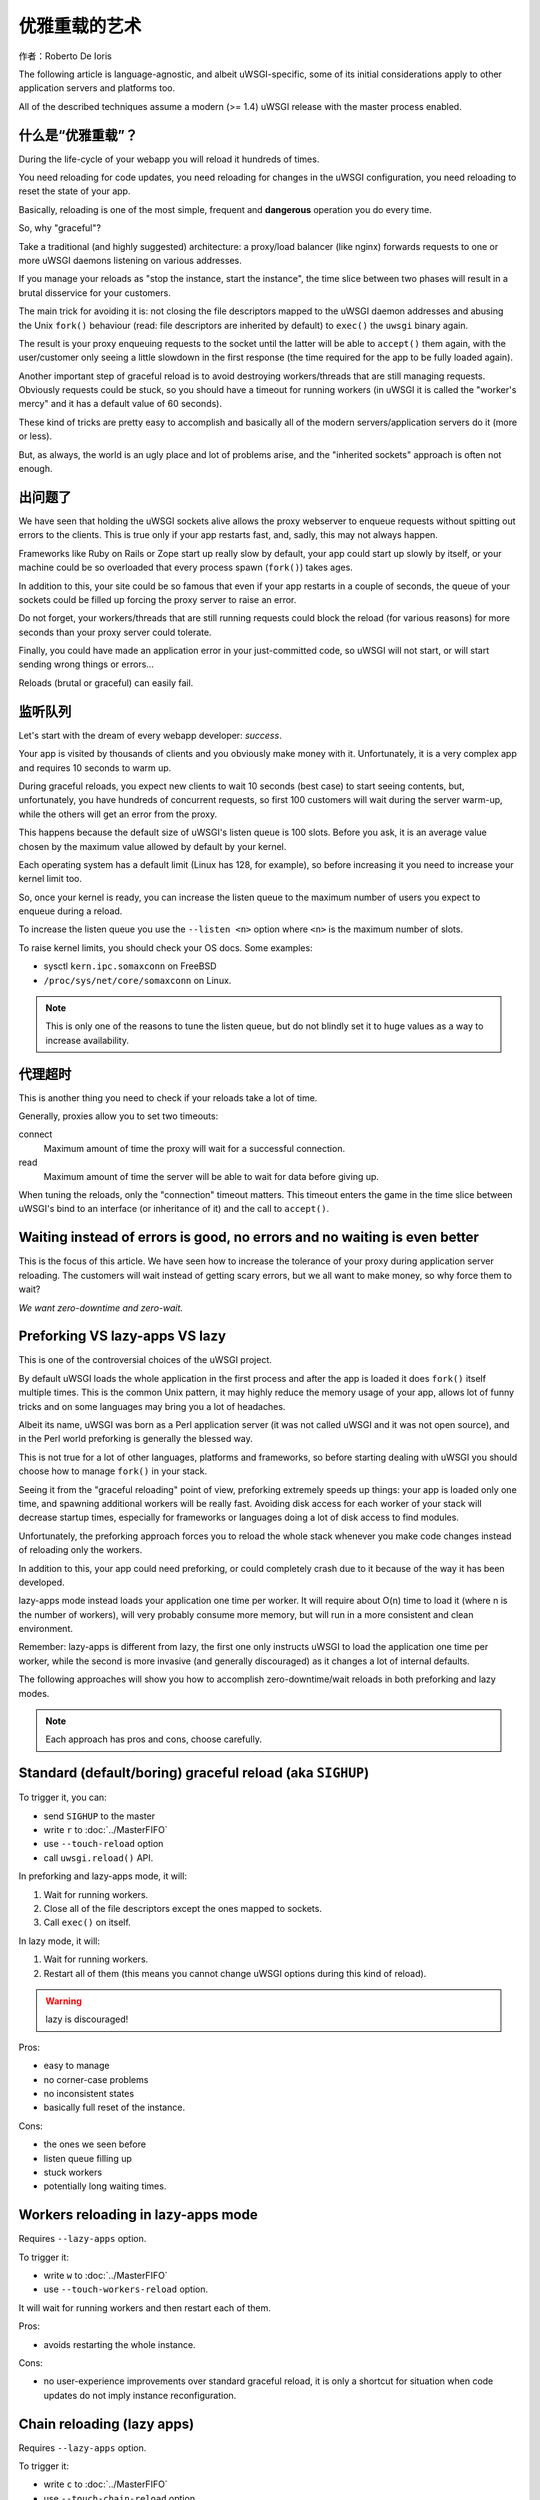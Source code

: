 优雅重载的艺术
=============================

作者：Roberto De Ioris

The following article is language-agnostic, and albeit uWSGI-specific, some of
its initial considerations apply to other application servers and platforms
too.

All of the described techniques assume a modern (>= 1.4) uWSGI release with
the master process enabled.

什么是“优雅重载”？
****************************

During the life-cycle of your webapp you will reload it hundreds of times.

You need reloading for code updates, you need reloading for changes in the
uWSGI configuration, you need reloading to reset the state of your app.

Basically, reloading is one of the most simple, frequent and **dangerous**
operation you do every time.

So, why "graceful"?

Take a traditional (and highly suggested) architecture: a proxy/load balancer
(like nginx) forwards requests to one or more uWSGI daemons listening on various
addresses.

If you manage your reloads as "stop the instance, start the instance", the time
slice between two phases will result in a brutal disservice for your customers.

The main trick for avoiding it is: not closing the file descriptors mapped to
the uWSGI daemon addresses and abusing the Unix ``fork()`` behaviour (read:
file descriptors are inherited by default) to ``exec()`` the ``uwsgi`` binary
again.

The result is your proxy enqueuing requests to the socket until the latter
will be able to ``accept()`` them again, with the user/customer only seeing
a little slowdown in the first response (the time required for the app to be
fully loaded again).

Another important step of graceful reload is to avoid destroying workers/threads
that are still managing requests. Obviously requests could be stuck, so you
should have a timeout for running workers (in uWSGI it is called the
"worker's mercy" and it has a default value of 60 seconds).

These kind of tricks are pretty easy to accomplish and basically all of the
modern servers/application servers do it (more or less).

But, as always, the world is an ugly place and lot of problems arise, and the
"inherited sockets" approach is often not enough.

出问题了
***************

We have seen that holding the uWSGI sockets alive allows the proxy webserver
to enqueue requests without spitting out errors to the clients. This is true
only if your app restarts fast, and, sadly, this may not always happen.

Frameworks like Ruby on Rails or Zope start up really slow by default, your
app could start up slowly by itself, or your machine could be so overloaded that
every process spawn (``fork()``) takes ages.

In addition to this, your site could be so famous that even if your app restarts
in a couple of seconds, the queue of your sockets could be filled up forcing the
proxy server to raise an error.

Do not forget, your workers/threads that are still running requests could block
the reload (for various reasons) for more seconds than your proxy server could
tolerate.

Finally, you could have made an application error in your just-committed code,
so uWSGI will not start, or will start sending wrong things or errors...

Reloads (brutal or graceful) can easily fail.

监听队列
****************

Let's start with the dream of every webapp developer: *success*.

Your app is visited by thousands of clients and you obviously make money with
it. Unfortunately, it is a very complex app and requires 10 seconds to warm up.

During graceful reloads, you expect new clients to wait 10 seconds (best case)
to start seeing contents, but, unfortunately, you have hundreds of concurrent
requests, so first 100 customers will wait during the server warm-up, while
the others will get an error from the proxy.

This happens because the default size of uWSGI's listen queue is 100 slots.
Before you ask, it is an average value chosen by the maximum value allowed
by default by your kernel.

Each operating system has a default limit (Linux has 128, for example), so
before increasing it you need to increase your kernel limit too.

So, once your kernel is ready, you can increase the listen queue to the
maximum number of users you expect to enqueue during a reload.

To increase the listen queue you use the ``--listen <n>`` option where
``<n>`` is the maximum number of slots.

To raise kernel limits, you should check your OS docs. Some examples:

* sysctl ``kern.ipc.somaxconn`` on FreeBSD
* ``/proc/sys/net/core/somaxconn`` on Linux.

.. note::

   This is only one of the reasons to tune the listen queue, but do not blindly
   set it to huge values as a way to increase availability.

代理超时
**************

This is another thing you need to check if your reloads take a lot of time.

Generally, proxies allow you to set two timeouts:

connect
    Maximum amount of time the proxy will wait for a successful connection.

read
    Maximum amount of time the server will be able to wait for data before
    giving up.

When tuning the reloads, only the "connection" timeout matters. This timeout
enters the game in the time slice between uWSGI's bind to an interface (or
inheritance of it) and the call to ``accept()``.

Waiting instead of errors is good, no errors and no waiting is even better
**************************************************************************

This is the focus of this article. We have seen how to increase the tolerance
of your proxy during application server reloading. The customers will wait
instead of getting scary errors, but we all want to make money, so why force
them to wait?

*We want zero-downtime and zero-wait.*

Preforking VS lazy-apps VS lazy
*******************************

This is one of the controversial choices of the uWSGI project.

By default uWSGI loads the whole application in the first process and after
the app is loaded it does ``fork()`` itself multiple times.
This is the common Unix pattern, it may highly reduce the memory usage of your
app, allows lot of funny tricks and on some languages may bring you a lot of
headaches.

Albeit its name, uWSGI was born as a Perl application server (it was not called
uWSGI and it was not open source), and in the Perl world preforking is
generally the blessed way.

This is not true for a lot of other languages, platforms and frameworks, so
before starting dealing with uWSGI you should choose how to manage ``fork()``
in your stack.

Seeing it from the "graceful reloading" point of view, preforking extremely
speeds up things: your app is loaded only one time, and spawning additional
workers will be really fast. Avoiding disk access for each worker of your
stack will decrease startup times, especially for frameworks or languages
doing a lot of disk access to find modules.

Unfortunately, the preforking approach forces you to reload the whole stack
whenever you make code changes instead of reloading only the workers.

In addition to this, your app could need preforking, or could completely
crash due to it because of the way it has been developed.

lazy-apps mode instead loads your application one time per worker. It will
require about O(n) time to load it (where n is the number of workers),
will very probably consume more memory, but will run in a more consistent
and clean environment.

Remember: lazy-apps is different from lazy, the first one only instructs
uWSGI to load the application one time per worker, while the second is
more invasive (and generally discouraged) as it changes a lot of internal
defaults.

The following approaches will show you how to accomplish zero-downtime/wait
reloads in both preforking and lazy modes.

.. note:: 

    Each approach has pros and cons, choose carefully.

Standard (default/boring) graceful reload (aka ``SIGHUP``)
**********************************************************

To trigger it, you can:

* send ``SIGHUP`` to the master
* write ``r`` to :doc:`../MasterFIFO`
* use ``--touch-reload`` option
* call ``uwsgi.reload()`` API.

In preforking and lazy-apps mode, it will:

1. Wait for running workers.
2. Close all of the file descriptors except the ones mapped to sockets.
3. Call ``exec()`` on itself.

In lazy mode, it will:

1. Wait for running workers.
2. Restart all of them (this means you cannot change uWSGI options during
   this kind of reload).

.. warning::

    lazy is discouraged!

Pros:

* easy to manage
* no corner-case problems
* no inconsistent states
* basically full reset of the instance.

Cons:

* the ones we seen before
* listen queue filling up
* stuck workers
* potentially long waiting times.

Workers reloading in lazy-apps mode
***********************************

Requires ``--lazy-apps`` option.

To trigger it:

* write ``w`` to :doc:`../MasterFIFO`
* use ``--touch-workers-reload`` option.

It will wait for running workers and then restart each of them.

Pros:

* avoids restarting the whole instance.

Cons:

* no user-experience improvements over standard graceful reload, it is
  only a shortcut for situation when code updates do not imply instance
  reconfiguration.

Chain reloading (lazy apps)
***************************

Requires ``--lazy-apps`` option.

To trigger it:

* write ``c`` to :doc:`../MasterFIFO`
* use ``--touch-chain-reload`` option.

This is the first approach that improves user experience. When triggered,
it will restart one worker at time, and the following worker is not reloaded
until the previous one is ready to accept new requests.

Pros:

* potentially highly reduces waiting time for clients
* reduces the load of the machine during reloads (no multiple processes loading
  the same code).

Cons:

* only useful for code updates
* you need a good amount of workers to get a better user experience.

Zerg mode
*********

Requires a zerg server or a zerg pool.

To trigger it, run the instance in zerg mode.

This is the first approach that uses multiple instances of the same application
to increase user experience.

Zerg mode works by making use of the venerable "fd passing over Unix sockets"
technique.

Basically, an external process (the zerg server/pool) binds to the various
sockets required by your app. Your uWSGI instance, instead of binding by
itself, asks the zerg server/pool to pass it the file descriptor. This means
multiple unrelated instances can ask for the same file descriptors and work
together.

Zerg mode was born to improve auto-scalability, but soon became one of the most
loved approaches for zero-downtime reloading.

Now, examples.

Spawn a zerg pool exposing ``127.0.0.1:3031`` to the Unix socket
``/var/run/pool1``:

.. code-block:: ini

   [uwsgi]
   master = true
   zerg-pool = /var/run/pool1:127.0.0.1:3031

Now spawn one or more instances attached to the zerg pool:

.. code-block:: ini

   [uwsgi]
   ; this will give access to 127.0.0.1:3031 to the instance
   zerg = /var/run/pool1

When you want to make update of code or options, just spawn a new instance
attached to the zerg, and shut down the old one when the new one is ready to
accept requests.

The so-called "zerg dance" is a trick for automation of this kind of reload.
There are various ways to accomplish it, the objective is to automatically
"pause" or "destroy" the old instance when the new one is fully ready and able
to accept requests. More on this below.

Pros:

* potentially the silver bullet
* allows instances with different options to cooperate for the same app.

Cons:

* requires an additional process
* can be hard to master
* reload requires copy of the whole uWSGI stack.

The Zerg Dance: Pausing instances
*********************************

We all make mistakes, sysadmins must improve their skill of fast disaster
recovery. Focusing on avoiding them is a waste of time. Unfortunately, we
are all humans.

Rolling back deployments could be your life-safer.

We have seen how zerg mode allows us to have multiple instances asking on
the same socket. In the previous section we used it to spawn a new instance
working together with the old one. Now, instead of shutting down the old
instance, why not "pause" it? A paused instance is like the standby mode
of your TV. It consumes very few resources, but you can bring it back very
quickly.

"Zerg Dance" is the battle-name for the procedure of continuous swapping of
instances during reloads. Every reload results in a "sleeping" instance and
a running one. Following reloads destroy the old sleeping instance and
transform the old running to the sleeping one and so on.

There are literally dozens of ways to accomplish the "Zerg Dance", the fact
that you can easily use scripts in your reloading procedures makes this
approach extremely powerful and customizable.

Here we will see the one that requires zero scripting, it could be the less
versatile (and requires at least uWSGI 1.9.21), but should be a good starting
point for the improvements.

:doc:`../MasterFIFO` is the best way to manage instances instead of relying
on Unix signals. Basically, you write single-char commands to govern the
instance.

The funny thing about the Master FIFOs is that you can have many of them
configured for your instance and swap one with another very easily.

An example will clarify things.

We spawn an instance with 3 Master FIFOs: new (the default one), running
and sleeping:

.. code-block:: ini

   [uwsgi]
   ; fifo '0'
   master-fifo = /var/run/new.fifo
   ; fifo '1'
   master-fifo = /var/run/running.fifo
   ; fifo '2'
   master-fifo = /var/run/sleeping.fifo
   ; attach to zerg
   zerg = /var/run/pool1
   ; other options ...
   
By default the "new" one will be active (read: will be able to process
commands).

Now we want to spawn a new instance, that once is ready to accept requests will
put the old one in sleeping mode. To do it, we will use uWSGI's advanced hooks.
Hooks allow you to "make things" at various phases of uWSGI's life cycle.
When the new instance is ready, we want to force the old instance to start
working on the sleeping FIFO and be in "pause" mode:

.. code-block:: ini

    [uwsgi]
    ; fifo '0'
    master-fifo = /var/run/new.fifo
    ; fifo '1'
    master-fifo = /var/run/running.fifo
    ; fifo '2'
    master-fifo = /var/run/sleeping.fifo
    ; attach to zerg
    zerg = /var/run/pool1

    ; hooks

    ; destroy the currently sleeping instance
    if-exists = /var/run/sleeping.fifo
      hook-accepting1-once = writefifo:/var/run/sleeping.fifo Q
    endif =
    ; force the currently running instance to became sleeping (slot 2) and place it in pause mode
    if-exists = /var/run/running.fifo
      hook-accepting1-once = writefifo:/var/run/running.fifo 2p
    endif =
    ; force this instance to became the running one (slot 1)
    hook-accepting1-once = writefifo:/var/run/new.fifo 1

The ``hook-accepting1-once`` phase is run one time per instance soon after the
first worker is ready to accept requests.
The ``writefifo`` command allows writing to FIFOs  without failing if the
other peers are not connected (this is different from a simple ``write``
command that would fail or completely block when dealing with bad FIFOs).

.. note::

    Both features have been added only in uWSGI 1.9.21, with older releases you can
    use the ``--hook-post-app`` option instead of ``--hook-accepting1-once``, but
    you will lose the "once" feature, so it will work reliably only in preforking
    mode.

    Instead of ``writefifo`` you can use the shell variant:
    ``exec:echo <string> > <fifo>``.

Now start running instances with the same config files over and over again.
If all goes well, you should always end with two instances, one sleeping and
one running.

Finally, if you want to bring back a sleeping instance, just do:

.. code-block:: sh

   # destroy the running instance
   echo Q > /var/run/running.fifo

   # unpause the sleeping instance and set it as the running one
   echo p1 > /var/run/sleeping.fifo
   
Pros:

* truly zero-downtime reload.

Cons:

* requires high-level uWSGI and Unix skills.

``SO_REUSEPORT`` (Linux >= 3.9 and BSDs)
****************************************

On recent Linux kernels and modern BSDs you may try ``--reuse-port`` option.
This option allows multiple unrelated instances to bind on the same network
address. You may see it as a kernel-level zerg mode. Basically, all of the Zerg
approaches can be followed.

Once you add ``--reuse-port`` to you instance, all of the sockets will have
the ``SO_REUSEPORT`` flag set.

Pros:

* similar to zerg mode, could be even easier to manage.

Cons:

* requires kernel support
* could lead to inconsistent states
* you lose ability to use TCP addresses as a way to avoid incidental multiple
  instances running.

The Black Art (for rich and brave people): master forking
*********************************************************

To trigger it, write ``f`` to :doc:`../MasterFIFO`.

This is the most dangerous of the ways to reload, but once mastered, it could
lead to pretty cool results.

The approach is: call ``fork()`` in the master, close all of the file
descriptors except the socket-related ones, and ``exec()`` a new uWSGI
instance.

You will end with two specular uWSGI instances working on the same set of
sockets.

The scary thing about it is how easy (just write a single char to the master
FIFO) is to trigger it...

With a bit of mastery you can implement the zerg dance on top of it.

Pros:

* does not require kernel support nor an additional process
* pretty fast.

Cons:

* a whole copy for each reload
* inconstent states all over the place (pidfiles, logging, etc.: the master
  FIFO commands could help fix them).

Subscription system
*******************

This is probably the best approach when you can count on multiple servers.
You add the "fastrouter" between your proxy server (e.g., nginx) and your
instances.

Instances will "subscribe" to the fastrouter that will pass requests
from proxy server (nginx) to them while load balancing and constantly
monitoring all of them.

Subscriptions are simple UDP packets that instruct the fastrouter which
domain maps to which instance or instances.

As you can subscribe, you can unsubscribe too, and this is where the magic
happens:

.. code-block:: ini

   [uwsgi]
   subscribe-to = 192.168.0.1:4040:unbit.it
   unsubscribe-on-graceful-reload = true
   ; all of the required options ...
   
Adding ``unsubscribe-on-graceful-reload`` will force the instance to send an
"unsubscribe" packet to the fastrouter, so until it will not be back no request
will be sent to it.

Pros:

* low-cost zero-downtime
* a KISS approach (*finally*).

Cons:

* requires a subscription server (like the fastrouter) that introduces overhead
  (even if we are talking about microseconds).

Inconsistent states
*******************

Sadly, most of the approaches involving copies of the whole instance (like
Zerg Dance or master forking) lead to inconsistent states.

Take, for example, an instance writing pidfiles: when starting a copy of it,
that pidfile will be overwritten.

If you carefully plan your configurations, you can avoid inconsistent states,
but thanks to :doc:`../MasterFIFO` you can manage some of them (read: the most
common ones):

* ``l`` command will reopen logfiles
* ``P`` command will update all of the instance pidfiles.

Fighting inconsistent states with the Emperor
*********************************************

If you manage your instances with the :doc:`Emperor<../Emperor>`, you can
use its features to avoid (or reduce number of) inconsistent states.

Giving each instance a different symbolic link name will allow you to map
files (like pidfiles or logs) to different paths:

.. code-block:: ini

    [uwsgi]
    logto = /var/log/%n.log
    safe-pidfile = /var/run/%n.pid
    ; and so on ...

The ``safe-pidfile`` option works similar to ``pidfile`` but performs the write
a little later in the loading process. This avoids overwriting the value when
app loading fails, with the consequent loss of a valid PID number.

Dealing with ultra-lazy apps (like Django)
******************************************

Some applications or frameworks (like Django) may load the vast majority of
their code only at the first request. This means that customer will continue
to experience slowdowns during reload even when using things like zerg mode
or similar.

This problem is hard to solve (impossible?) in the application server itself,
so you should find a way to force your app to load itself ASAP. A good trick
(read: works with Django) is to call the entry-point function (like the WSGI
callable) in the app itself:

.. code-block:: python

    def application(environ, sr):
        sr('200 OK', [('Content-Type', 'text/plain')])
        yield "Hello"

    application({}, lambda x, y: None)  # call the entry-point function

You may need to pass CGI vars to the environ to make a true request: it depends
on the WSGI app.

Finally: Do not blindly copy & paste!
*************************************

Please, turn on your brain and try to adapt shown configs to your needs, or
invent new ones.

Each app and system is different from the others.

Experiment before making a choice.

References
**********

:doc:`../MasterFIFO`

:doc:`../Hooks`

:doc:`../Zerg`

:doc:`../Fastrouter`

:doc:`../SubscriptionServer`
